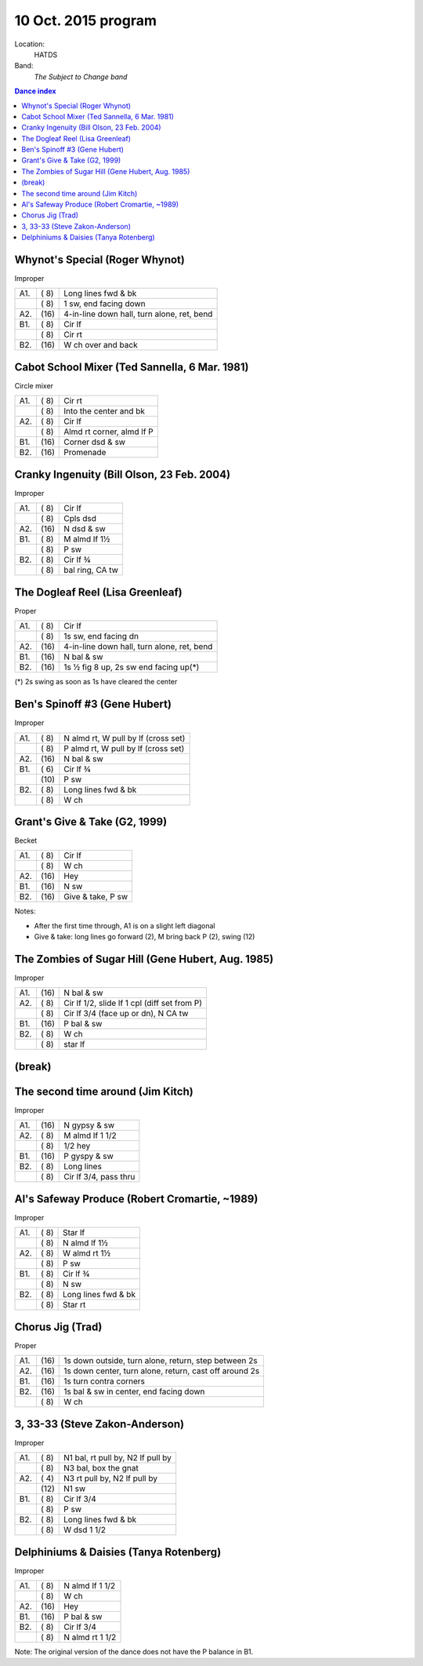 .. meta::
	:viewport: width=device-width, initial-scale=1.0

====================
10 Oct. 2015 program
====================

Location: 
    HATDS
Band: 
    *The Subject to Change band*

.. contents:: Dance index

Whynot's Special (Roger Whynot)
-------------------------------

Improper

==== ===== ====
A1.  \( 8) Long lines fwd & bk
..   \( 8) 1 sw, end facing down
A2.  \(16) 4-in-line down hall, turn alone, ret, bend
B1.  \( 8) Cir lf
..   \( 8) Cir rt
B2.  \(16) W ch over and back
==== ===== ====


Cabot School Mixer (Ted Sannella, 6 Mar. 1981)
----------------------------------------------
Circle mixer

==== ===== ===
A1.  \( 8) Cir rt
..   \( 8) Into the center and bk
A2.  \( 8) Cir lf
..   \( 8) Almd rt corner, almd lf P
B1.  \(16) Corner dsd & sw
B2.  \(16) Promenade
==== ===== ===


Cranky Ingenuity (Bill Olson, 23 Feb. 2004)
-------------------------------------------

Improper

==== ===== ====
A1.  \( 8) Cir lf
..   \( 8) Cpls dsd
A2.  \(16) N dsd & sw
B1.  \( 8) M almd lf 1½
..   \( 8) P sw
B2.  \( 8) Cir lf ¾
..   \( 8) bal ring, CA tw
==== ===== ====


The Dogleaf Reel (Lisa Greenleaf)
---------------------------------

Proper

==== ===== ====
A1.  \( 8) Cir lf
..   \( 8) 1s sw, end facing dn
A2.  \(16) 4-in-line down hall, turn alone, ret, bend
B1.  \(16) N bal & sw
B2.  \(16) 1s ½ fig 8 up, 2s sw end facing up(*)
==== ===== ====

(*) 2s swing as soon as 1s have cleared the center


Ben's Spinoff #3 (Gene Hubert)
------------------------------

Improper

==== ===== ===
A1.  \( 8) N almd rt, W pull by lf (cross set)
..   \( 8) P almd rt, W pull by lf (cross set)
A2.  \(16) N bal & sw
B1.  \( 6) Cir lf ¾
..   \(10) P sw
B2.  \( 8) Long lines fwd & bk
..   \( 8) W ch
==== ===== ===

Grant's Give & Take (G2, 1999)
------------------------------

Becket

==== ===== ===
A1.  \( 8) Cir lf
..   \( 8) W ch
A2.  \(16) Hey
B1.  \(16) N sw
B2.  \(16) Give & take, P sw
==== ===== ===

Notes:

* After the first time through, A1 is on a slight left diagonal
* Give & take: long lines go forward (2), M bring back P (2), swing (12)


The Zombies of Sugar Hill (Gene Hubert, Aug. 1985)
--------------------------------------------------

Improper

==== ===== ===
A1.  \(16) N bal & sw
A2.  \( 8) Cir lf 1/2, slide lf 1 cpl (diff set from P)
..   \( 8) Cir lf 3/4 (face up or dn), N CA tw
B1.  \(16) P bal & sw
B2.  \( 8) W ch
..   \( 8) star lf
==== ===== ===


(break)
-------

The second time around (Jim Kitch)
----------------------------------

Improper

==== ===== ===
A1.  \(16) N gypsy & sw
A2.  \( 8) M almd lf 1 1/2
..   \( 8) 1/2 hey
B1.  \(16) P gyspy & sw
B2.  \( 8) Long lines
..   \( 8) Cir lf 3/4, pass thru
==== ===== ===


Al's Safeway Produce (Robert Cromartie, ~1989)
----------------------------------------------

Improper

==== ===== ====
A1.  \( 8) Star lf
..   \( 8) N almd lf 1½
A2.  \( 8) W almd rt 1½
..   \( 8) P sw
B1.  \( 8) Cir lf ¾
..   \( 8) N sw
B2.  \( 8) Long lines fwd & bk
..   \( 8) Star rt
==== ===== ====


Chorus Jig (Trad)
-----------------

Proper

==== ===== ====
A1.  \(16) 1s down outside, turn alone, return, step between 2s
A2.  \(16) 1s down center, turn alone, return, cast off around 2s
B1.  \(16) 1s turn contra corners
B2.  \(16) 1s bal & sw in center, end facing down
..   \( 8) W ch
==== ===== ====


3, 33-33 (Steve Zakon-Anderson)
-------------------------------

Improper

==== ===== ====
A1.  \( 8) N1 bal, rt pull by, N2 lf pull by
..   \( 8) N3 bal, box the gnat
A2.  \( 4) N3 rt pull by, N2 lf pull by
..   \(12) N1 sw
B1.  \( 8) Cir lf 3/4
..   \( 8) P sw
B2.  \( 8) Long lines fwd & bk
..   \( 8) W dsd 1 1/2
==== ===== ====


Delphiniums & Daisies (Tanya Rotenberg)
---------------------------------------

Improper

==== ===== ===
A1.  \( 8) N almd lf 1 1/2
..   \( 8) W ch
A2.  \(16) Hey
B1.  \(16) P bal & sw
B2.  \( 8) Cir lf 3/4
..   \( 8) N almd rt 1 1/2
==== ===== ===

Note: The original version of the dance does not have the P balance in B1.
